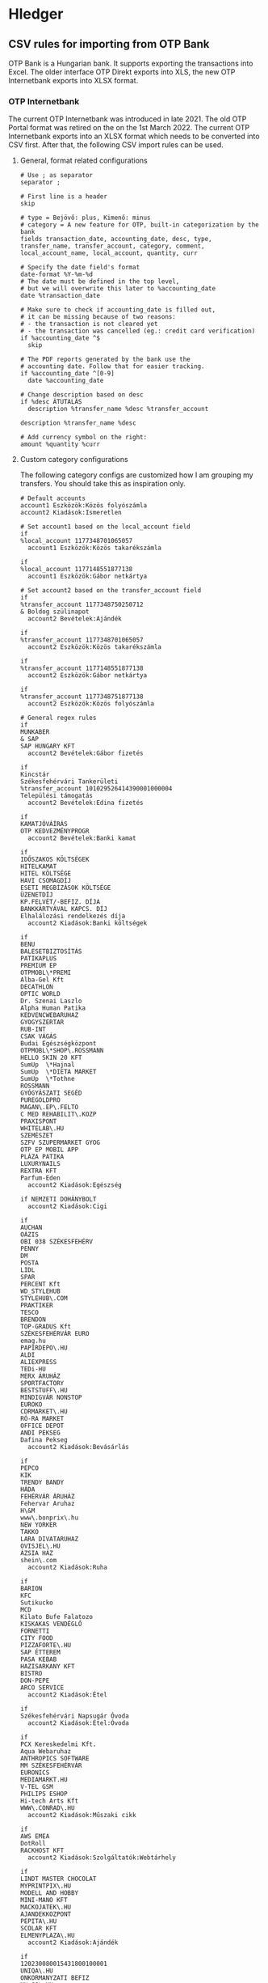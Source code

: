 * Hledger

** CSV rules for importing from OTP Bank

OTP Bank is a Hungarian bank. It supports exporting the transactions into Excel. The older interface OTP Direkt exports into XLS, the new OTP Internetbank exports into XLSX format.

*** OTP Internetbank

The current OTP Internetbank was introduced in late 2021. The old OTP Portal format was retired on the on the 1st March 2022. The current OTP Internetbank exports into an XLSX format which needs to be converted into CSV first. After that, the following CSV import rules can be used.

**** General, format related configurations

#+BEGIN_SRC text :noweb yes :exports none :mkdirp yes :tangle ../build/home/.config/hledger/otp.csv.rules
  <<otp>>
#+END_SRC

#+BEGIN_SRC text :noweb-ref otp
  # Use ; as separator
  separator ;

  # First line is a header
  skip

  # type = Bejövő: plus, Kimenő: minus
  # category = A new feature for OTP, built-in categorization by the bank
  fields transaction_date, accounting_date, desc, type, transfer_name, transfer_account, category, comment, local_account_name, local_account, quantity, curr

  # Specify the date field's format
  date-format %Y-%m-%d
  # The date must be defined in the top level,
  # but we will overwrite this later to %accounting_date
  date %transaction_date

  # Make sure to check if accounting_date is filled out,
  # it can be missing because of two reasons:
  # - the transaction is not cleared yet
  # - the transaction was cancelled (eg.: credit card verification)
  if %accounting_date ^$
    skip

  # The PDF reports generated by the bank use the
  # accounting date. Follow that for easier tracking.
  if %accounting_date ^[0-9]
    date %accounting_date

  # Change description based on desc
  if %desc ÁTUTALÁS
    description %transfer_name %desc %transfer_account

  description %transfer_name %desc

  # Add currency symbol on the right:
  amount %quantity %curr
#+END_SRC

**** Custom category configurations

The following category configs are customized how I am grouping my transfers. You should take this as inspiration only.

#+BEGIN_SRC text :noweb-ref otp
  # Default accounts
  account1 Eszközök:Közös folyószámla
  account2 Kiadások:Ismeretlen

  # Set account1 based on the local_account field
  if
  %local_account 1177348701065057
    account1 Eszközök:Közös takarékszámla

  if
  %local_account 1177148551877138
    account1 Eszközök:Gábor netkártya

  # Set account2 based on the transfer_account field
  if
  %transfer_account 1177348750250712
  & Boldog szülinapot
    account2 Bevételek:Ajándék

  if
  %transfer_account 1177348701065057
    account2 Eszközök:Közös takarékszámla

  if
  %transfer_account 1177148551877138
    account2 Eszközök:Gábor netkártya

  if
  %transfer_account 1177348751877138
    account2 Eszközök:Közös folyószámla

  # General regex rules
  if
  MUNKABER
  & SAP
  SAP HUNGARY KFT
    account2 Bevételek:Gábor fizetés

  if
  Kincstár
  Székesfehérvári Tankerületi
  %transfer_account 101029526414390001000004
  Települési támogatás
    account2 Bevételek:Edina fizetés

  if
  KAMATJÓVÁÍRÁS
  OTP KEDVEZMÉNYPROGR
    account2 Bevételek:Banki kamat

  if
  IDŐSZAKOS KÖLTSÉGEK
  HITELKAMAT
  HITEL KÖLTSÉGE
  HAVI CSOMAGDÍJ
  ESETI MEGBÍZÁSOK KÖLTSÉGE
  ÜZENETDÍJ
  KP.FELVÉT/-BEFIZ. DÍJA
  BANKKÁRTYÁVAL KAPCS. DÍJ
  Elhalálozási rendelkezés díja
    account2 Kiadások:Banki költségek

  if
  BENU
  BALESETBIZTOSÍTÁS
  PATIKAPLUS
  PREMIUM EP
  OTPMOBL\*PREMI
  Alba-Gel Kft
  DECATHLON
  OPTIC WORLD
  Dr. Szenai Laszlo
  Alpha Human Patika
  KEDVENCWEBARUHAZ
  GYOGYSZERTAR
  RUB-INT
  CSAK VÁGÁS
  Budai Egészségközpont
  OTPMOBL\*SHOP\.ROSSMANN
  HELLO SKIN 20 KFT
  SumUp  \*Hajnal
  SumUp  \*DIETA MARKET
  SumUp  \*Tothne
  ROSSMANN
  GYÓGYÁSZATI SEGÉD
  PUREGOLDPRO
  MAGAN\.EP\.FELTO
  C MED REHABILIT\.KOZP
  PRAXISPONT
  WHITELAB\.HU
  SZEMÉSZET
  SZFV SZUPERMARKET GYOG
  OTP EP MOBIL APP
  PLÁZA PATIKA
  LUXURYNAILS
  REXTRA KFT
  Parfum-Eden
    account2 Kiadások:Egészség

  if NEMZETI DOHÁNYBOLT
    account2 Kiadások:Cigi

  if
  AUCHAN
  OÁZIS
  OBI 038 SZÉKESFEHÉRV
  PENNY
  DM
  POSTA
  LIDL
  SPAR
  PERCENT Kft
  WD_STYLEHUB
  STYLEHUB\.COM
  PRAKTIKER
  TESCO
  BRENDON
  TOP-GRADUS Kft
  SZÉKESFEHÉRVÁR EURO
  emag.hu
  PAPIRDEPO\.HU
  ALDI
  ALIEXPRESS
  TEDi-HU
  MERX ÁRUHÁZ
  SPORTFACTORY
  BESTSTUFF\.HU
  MINDIGVÁR NONSTOP
  EUROKO
  CDRMARKET\.HU
  RÓ-RA MARKET
  OFFICE DEPOT
  ANDI PEKSEG
  Dafina Pekseg
    account2 Kiadások:Bevásárlás

  if
  PEPCO
  KIK
  TRENDY BANDY
  HÁDA
  FEHÉRVÁR ÁRUHÁZ
  Fehervar Aruhaz
  H\&M
  www\.bonprix\.hu
  NEW YORKER
  TAKKO
  LARA DIVATARUHAZ
  OVISJEL\.HU
  ÁZSIA HÁZ
  shein\.com
    account2 Kiadások:Ruha

  if
  BARION
  KFC
  Sutikucko
  MCD
  Kilato Bufe Falatozo
  KISKAKAS VENDÉGLŐ
  FORNETTI
  CITY FOOD
  PIZZAFORTE\.HU
  SAP ÉTTEREM
  PASA KEBAB
  HAZISARKANY KFT
  BISTRO
  DON-PEPE
  ARCO SERVICE
    account2 Kiadások:Étel

  if
  Székesfehérvári Napsugár Óvoda
    account2 Kiadások:Étel:Óvoda

  if
  PCX Kereskedelmi Kft.
  Aqua Webaruhaz
  ANTHROPICS SOFTWARE
  MM SZÉKESFEHÉRVÁR
  EURONICS
  MEDIAMARKT.HU
  V-TEL GSM
  PHILIPS ESHOP
  Hi-tech Arts Kft
  WWW\.CONRAD\.HU
    account2 Kiadások:Műszaki cikk

  if
  AWS EMEA
  DotRoll
  RACKHOST KFT
    account2 Kiadások:Szolgáltatók:Webtárhely

  if
  LINDT MASTER CHOCOLAT
  MYPRINTPIX\.HU
  MODELL AND HOBBY
  MINI-MANO KFT
  MACKOJATEK\.HU
  AJANDEKKOZPONT
  PEPITA\.HU
  SCOLAR KFT
  ELMENYPLAZA\.HU
    account2 Kiadások:Ajándék

  if
  120230080015431800100001
  UNIQA\.HU
  ONKORMANYZATI BEFIZ
  HU-GO\.HU
  NAV belföldi gépjárműadó
  PARKOLÓ
  TOYOTA MAYER
  KOZPONT PARKOLASI CSOP
  BALATON PLÁZA
  GUMIFLEX SZFVAR
  BKK BUDAPESTGO
    account2 Kiadások:Autó

  if
  MOL Nyrt
  OMV
  MOL * sz\. toltoall
  SZÉKESFEHÉRVÁR BENZ
  MOL 21202 sz\. toltoall
    account2 Kiadások:Autó:Tankolás

  if
  FACEBK
    account2 Kiadások:Fotózás

  if
  OTPMOBL\*EON\.HU
    account2 Kiadások:Szolgáltatók:Áram

  if
  UPC
  VODAFONE MAGYARORSZÁG ZRT
    account2 Kiadások:Szolgáltatók:TV, internet, mobil

  if
  NETFLIX\.COM
    account2 Kiadások:Szolgáltatók:Netflix

  if
  OTPMOBL\*TELEKOM
  BARION\*TELENOR
  Telenor
  OTPMOBL\*VODAFONE\.HU
    account2 Kiadások:Szolgáltatók:Mobil

  if
  NHKV
    account2 Kiadások:Szolgáltatók:Hulladék

  if
  NKM ENERGIA
  NKM FÖLDGÁZSZOLGÁLTATÓ
  MVM NEXT
    account2 Kiadások:Szolgáltatók:Gáz

  if
  dijnet.hu
  VÍZDÍJ
  Fejérvíz Zrt
    account2 Kiadások:Szolgáltatók:Víz

  if
  1003200001070044
  1003200001076985
    account2 Kiadások:Ingatlan:Vagyonszerzési

  if
  www.e-kert.hu
  ALBA-TEXTILHÁZ
  IKEA
  WWW.MENTAVILL.HU
  GROUPAMA BIZTOSITÓ
  Diego
  GARDINO.HU
  MEZOGAZDASAGI BOLT
  JYSK
  DBS Kft
  FOLDHIVATAL\.HU
  AQUALING KFT
  DEPONIA KFT
    account2 Kiadások:Ingatlan

  if
  GROUPAMA BIZTOSÍTÓ
    account2 Kiadások:Ingatlan:Biztosítás

  if
  DÍJNET FIZETÉS DÍJÁNAK JÓVÁÍRÁSA
  KÖLTSÉG ÉS JUTALÉK
    account2 Kiadások:Banki költségek

  if
  HITELTÖRLESZTÉS EGYÉB
  LAKÁS/JELZÁLOG HITEL
    account2 Kiadások:Hitel

  if
  LAKÁS/JELZÁLOG HITEL
  & 9806500002242835
    account2 Kiadások:Hitel:Lakáshitel 26m
    account3 (Tartozások:Lakáshitel 26m)
    amount3 -%quantity %curr

  if
  LAKÁS/JELZÁLOG HITEL
  & 9806500002243300
    account2 Kiadások:Hitel:Lakáshitel 16m
    account3 (Tartozások:Lakáshitel 16m)
    amount3 -%quantity %curr

  if
  SZEMÉLYI KÖLCSÖN TÖRLESZTÉS
  & 9801804039405960BIZT
    account2 Kiadások:Hitel:Babaváró hitelbiztosítás

  if
  BABAVÁRÓ KÖLCSÖN KEZ. VÁLL. DÍJ
    account2 Kiadások:Hitel:Babaváró

  if
  KÉSZPÉNZFELVÉT
    account2 Kiadások:Készpénz

  if
  Perfekt Zrt
  Perfekt Gazdasági Tanácsadó
  Dunaújvárosi Egyetem
  BEST-WORK Kft
  LINUXFOUNDATION
  MATE KC  ÚJ KOLLÉGIU
  DIAKTANYA
    account2 Kiadások:Oktatás

  if
  GOG.COM
  GOG sp
  RÉGIO JÁTÉK
  okosjatek.hu
  FEZEN
  TROPICARIUM
    account2 Kiadások:Szórakozás
#+END_SRC

*** OTP SZÉP kártya

OTP SZÉP kártya is a cafeteria type card, it can be used in restaurants, hotels, etc. The SZÉP card transfers can be downloaded from the older OTP Direkt interface in an XLS format. The XLS needs to be converted into CSV, after that, the following rules can be used.

**** General, format related configs

#+BEGIN_SRC text :noweb yes :exports none :mkdirp yes :tangle ../build/config/hledger/otp-szep.csv.rules
  <<otp-szep>>
#+END_SRC

#+BEGIN_SRC text :noweb-ref otp-szep
  # Use ; as separator
  separator ;

  # First line is a header
  skip 3

  # sub_account can be: Vendéglátás, Szállás, Szabadidő
  fields date, sub_account, account_number, quant_to, quant_from, description

  # Specify the date field's format
  date-format %Y.%m.%d.

  # Add currency symbol on the right:
  amount -%quant_from HUF

  # Replace amount with amount_from if not null
  if %quant_to [1-9]
    amount %quant_to HUF

  ############################
  # Custom categorizations
  ############################

  # Default accounts
  account1 Eszközök:Gábor szépkártya:Vendéglátás
  account2 Kiadások:Étel

  # Set account1 if there is a transaction to (less frequent)
  if %quant_to [1-9]
    account2 Bevételek:Gábor cafeteria
#+END_SRC

** Guix home config for linking the tangled config

#+begin_src scheme :noweb-ref guix-home
  (define %home-services
    (append %home-services
        (list
              (simple-service 'hledger-symlinking-service
                              home-files-service-type
                                  `((".config/hledger/otp.csv.rules"
                                      ,(local-file "config/hledger/otp.csv.rules" "otp_csv_rules"))
                                    (".config/hledger/otp-szep.csv.rules"
                                        ,(local-file "config/hledger/otp-szep.csv.rules" "otp_szep_csv_rules"))
                                   )
    ))))
#+end_src
